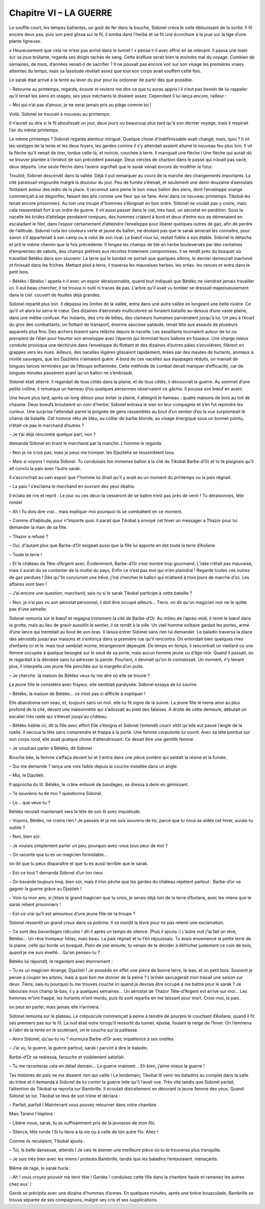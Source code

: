 Chapitre VI – LA GUERRE
=======================

Le souffle court, les tempes battantes, un goût de fer dans la bouche, Sidonel creva le voile éblouissant de la sortie. Il fit encore deux pas, puis son pied glissa sur le fil, il tomba dans l’herbe et se fit une écorchure à la joue sur la tige d’une plante ligneuse.

« Heureusement que cela ne m’est pas arrivé dans le tunnel ! » pensa-t-il avec effroi en se relevant. Il passa une main sur sa joue brûlante, regarda ses doigts tachés de sang. Cette éraflure serait bien le moindre mal du voyage. Combien de semaines, de mois, d’années venait-il de sacrifier ? Il ne pouvait pas encore voir sur son visage les premières vraies atteintes du temps, mais sa lassitude révélait assez que tout son corps avait souffert cette fois.

Le sarak était arrivé à la tente au lever du jour pour lui ordonner de partir dès que possible.

– Retourne au printemps, regarde, écoute et reviens me dire ce que tu auras appris l il n’eut pas besoin de lui rappeler qu'il tenait les siens en otages, ses yeux méchants le disaient assez. Cependant il lui lança encore, railleur :

– Moi qui n’ai pas d’amour, je ne serai jamais pris au piège comme toi !

Voilà. Sidonel se trouvait à nouveau au printemps.

Il n’aurait su dire si le fil aboutissait un jour, deux jours ou beaucoup plus tard qu'à son dernier voyage, mais il respirait l’air du même printemps.

Le même printemps ? Sidonel regarda alentour intrigué. Quelque chose d’indéfinissable avait changé, mais, quoi ? Il vit les vestiges de la tente et les deux foyers, les gardes comme il s’y attendait avaient allumé le nouveau feu plus loin. Il vit la flèche qu'il venait de tirer, tordue celle-là, et noircie, couchée à terre. Il manquait une flèche l Une flèche qui aurait dû se trouver plantée à l’endroit de son précédent passage. Deux cercles de charbon dans le passé qui n’avait pas varié, deux départs. Une seule flèche dans l’avenir signifiait que le sarak venait encore de modifier le futur.

Troublé, Sidonel descendit dans la vallée. Déjà il put remarquer au cours de la marche des changements importants. La cité paraissait engourdie malgré la douceur du jour. Peu de fumée s’élevait, et seulement une demi-douzaine d’aerostats flottaient autour des mâts de la place. Il reconnut sans peine le bon vieux ballon des siens, dont l’enveloppe orange commençait à se dégonfler, faisant des plis comme une fleur qui se fane. Ainsi dans ce nouveau printemps. Tikobal les tenait encore prisonniers. Au loin une troupe d”hommes s’éloignait en bon ordre. Sidonel ne voulait pas y croire, mais cela ressemblait fort à un ordre de guerre. Il vit aussi passer dans le ciel, très haut, un aérostat en perdition. Sous la nacelle les brides d’attelage pendaient rompues, des hommes criaient à bord et deux d’entre eux se démenaient en escaladant le filet, dans l’espoir certainement d’atteindre l’enveloppe pour libérer quelques outres de gaz, afin de perdre de l’altitude. Sidonel nota les couleurs verte et jaune du ballon, ne doutant pas que le sarak aimerait les connaître, pour savoir s’il appartenait à son camp ou à celui de son rival. Le bœuf roux lui, restait fidèle à son étable. Sidonel le détacha et prit le même chemin que la fois précédente. Il longea les champs de blé en herbe bouleversés par des centaines d’empreintes de sabots, des champs piétinés aux récoltes tristement compromises. Il se rendit près du bosquet où travaillait Bétéko dans son souvenir. La terre qui le bordait ne portait que quelques sillons, le dernier demeurait inachevé et finissait dans les friches. Mettant pied à terre, il traversa les mauvaises herbes. les orties. les ronces et entra dans le petit bois.

– Bétéko l Bétéko ! appela-t-il avec un espoir déraisonnable, quand tout indiquait que Bétéko ne viendrait jamais travailler ici. Il eut beau chercher, il ne trouva ni outil ni traces de pas. L’arbre qu'il avait vu tomber se dressait majestueusement dans le ciel. couvert de feuilles déjà grandes.

Sidonel repartit plus loin. Il dépassa les limites de la vallée, entra dans une autre vallée en longeant une belle rivière. Ce qu'il vit alors lui serra le cœur. Des dizaines d’aérostats multicolores se livraient bataille au-dessus d’une vaste plaine, dans une mêlée confuse. Par instants, des cris de bêtes, des clameurs humaines parvenaient jusqu'à lui. Un peu à l’écart du gros des combattants, un flottant de transport, énorme saucisse pataude, tenait tête aux assauts de plusieurs appareils plus fins. Des archers tiraient sans relâche depuis la nacelle. Les assaillants tournaient autour de lui ou prenaient de l’élan pour heurter son enveloppe avec l’éperon qui terminait leurs ballons en fuseaux. Une charge mieux conduite provoqua une déchirure dans l’enveloppe du flottant et des dizaines d’outres pâles s’envolèrent, filèrent en grappes vers les nues. Ailleurs, des nacelles légères glissaient rapidement, tirées par des meutes de hurlants, animaux à moitié sauvages, que les Djazilehs n’aimaient guère. A bord de ces nacelles aux équipages réduits, on maniait de longues lances terminées par de l’étoupe enflammée. Cette méthode de combat devait manquer d’efficacité, car de longues minutes passèrent avant qu'un ballon ne s’embrasât.

Sidonel était atterré. Il regardait de tous côtés dans la plaine, et de tous côtés, il découvrait la guerre. Au sommet d’une petite colline, il remarqua un hameau d’où quelques personnes observaient ce gâchis. Il poussa son bœuf en avant.

Une heure plus tard, après un long détour pour éviter la plaine, il atteignit le hameau : quatre maisons de bois au toit de chaume. Deux boeufs broutaient un coin d’herbe, Sidonel entrava le sien en leur compagnie et s’en fut rejoindre les curieux. Une surprise l’attendait parmi la poignée de gens rassemblés au bout d’un sentier d’où la vue surplombait le champ de bataille. Cet homme vêtu de bleu, au collier de barbe blonde, au visage énergique sous un bonnet pointu, n’était-ce pas le marchand d’outres ?

– Je t’ai déjà rencontré quelque part, non ?

demanda Sidonel en tirant le marchand par la manche. L’homme le regarda.

– Non je ne crois pas, mais je peux me tromper. les Djazilehs se ressemblent tous.

– Mais si voyons ! insista Sidonel. Tu conduisais ton immense ballon à la cité de Tikobal Barbe-d’Or et tu te plaignais qu'il ait conclu la paix avec l’autre sarak.

Il s’accrochait au vain espoir que l”homme lui dirait qu'il y avait eu un moment du printemps ou la paix régnait.

– La paix ! s’exclama le marchand en ouvrant des yeux ébahis.

Il éclata de rire et reprit : Le jour ou ces deux-la cesseront de se battre n’est pas près de venir ! Tu déraisonnes, tête rondel

– Ah l Tu dois dire vrai… mais explique-moi pourquoi ils se combattent en ce moment.

– Comme d’habitude, pour n”importe quoi. Il parait que Tikobal a envoyé cet hiver un messager a Thazor pour lui demander la main de sa fille.

– Thazor a refusé ?

– Oui, d”autant plus que Barbe-d’Or exigeait aussi que la fille lui apporte en dot toute la terre d’Axilane.

– Toute la terre !

– Et le château de Tête-d’Argent avec. Évidemment, Barbe-d’Or s’est montré trop gourmand. L’idée n’était pas mauvaise, mais il aurait du se contenter de la moitié du pays. Enfin ce n’est pas moi qui m’en plaindrai ! Regarde toutes ces outres de gaz perdues ! Dès qu”ils concluront une trêve, j’irai chercher le ballon qui m’attend à trois jours de marche d’ici. Les affaires vont bien !

– J’ai encore une question, marchand, sais-tu si le sarak Tikobal participe à cette bataille ?

– Non. je n’ai pas vu son aérostat personnel, il doit être occupé ailleurs… Tiens. on dit qu'un magicien noir ne le quitte pas d’une semelle.

Sidonel remonta sur le bœuf et regagna tristement la cité de Barbe-d’Or. Au milieu de l’après-midi, il remit le bœuf dans la grotte, mais au lieu de gravir aussitôt le sentier, il se rendit à la ville. Un vieil homme solitaire gardait les portes, armé d’une lance qui tremblait au bout de son bras. Il laissa entrer Sidonel sans rien lui demander. Le baladin traversa la place des aérostats jusqu'aux maisons et s’enfonça dans la première rue qu'il rencontra. On entendait bien quelques rires d’enfants ici et là. mais tout semblait morne, étrangement dépeuplé. De temps en temps, il rencontrait un vieillard ou une femme occupée à quelque besogne sur le seuil de sa porte, mais aucun homme jeune ou d’âge mûr. Quand il passait, on le regardait à la dérobée sans lui adresser la parole. Pourtant, il devinait qu'on le connaissait. Un moment, n’y tenant plus, il interpella une jeune fille penchée sur la margelle d’un puits.

– Je cherche .la maison de Bétéko veux-tu me dire où elle se trouve ?

La jeune fille le considéra avec frayeur, elle semblait paralysée. Sidonel essaya de lui sourire.

– Bétéko, la maison de Bétéko… ce n’est pas si difficile à expliquer !

Elle abandonna son seau, et, toujours sans un mot. elle lui fit signe de la suivre. La jeune fille le mena ainsi au plus profond de la cité, devant une maisonnette qui s’adossait au pied des falaises. A droite de cette demeure, débutait un escalier très raide qui s’élevait jusqu'au château.

– Bétéko habite ici, dit la fille avec effort Elle s’éloigna et Sidonel l’entendit courir sitôt qu'elle eut passé l’angle de la ruelle. Il secoua la tête sans comprendre et frappa à la porte. Une femme corpulente lui ouvrit. Avec sa tête pointue sur son corps rond, elle avait quelque chose d’attendrissant. Ce devait être une gentille femme.

– Je voudrais parler à Bétéko, dit Sidonel.

Bouche bée, la femme s’effaça devant lui et il entra dans une pièce sombre qui sentait la résine et la fumée.

– Qui me demande ? lança une voix faible depuis la couche installée dans un angle.

– Moi, le Djazileh.

Il approcha du lit. Bétéko, le crâne entouré de bandages, se dressa à demi en gémissant.

– Te souviens-tu de moi ? questionna Sidonel.

– Le… que veux-tu ?

Bétéko reculait maintenant vers la tête de son lit avec inquiétude.

– Voyons, Bétéko, ne crains rien ! Je passais et je me suis souvenu de toi, parce que tu nous as aidés cet hiver, aurais-tu oublié ?

– Non, bien sûr.

– Je voulais simplement parler un peu, pourquoi avez-vous tous peur de moi ?

– On raconte que tu es un magicien formidable…

on dit que tu peux disparaître et que tu es aussi terrible que le sarak.

– Est-ce tout ? demanda Sidonel d’un ton rieur.

– On bavarde toujours trop, bien sûr, mais il n’en pêche que les gardes du château répètent partout : Barbe-d’or va gagner la guerre grâce au Djazileh !

– Vois-tu mon ami, si j’étais le grand magicien que tu crois, je serais déjà loin de la terre d’Axilane, avec les miens que le sarak retient prisonniers !

– Est-ce vrai qu'il est amoureux d’une jeune fille de ta troupe ?

Sidonel ressentit un grand creux dans sa poitrine. Il se mordit la lèvre pour ne pas retenir une exclamation.

– Ce sont des bavardages ridicules ! dit-il après un temps de silence. (Puis il ajouta :) L’autre nuit j”ai fait un rêve, Bétéko… Un rêve trompeur hélas, mais beau. La paix régnait et tu t’en réjouissais. Tu avais ensemencé la petite terre de la plaine, celle qui borde un bosquet. Plein de joie ensuite, tu venais de te décider à défricher justement ce coin de bois, quand je me suis éveillé… Qu'en penses-tu ?

Bétéko lui répondit, le regardant avec étonnement :

– Tu es un magicien étrange, Djazileh ! Je possède en effet une pièce de bonne terre, là-bas, et un petit bois. Souvent je pense à couper les arbres, mais à quoi bon me donner de la peine ? L’armée saccagerait mon travail une saison sur deux. Tiens, sais-tu pourquoi tu me trouves couché ici quand je devrais être occupé à me battre pour le sarak ? Je labourais mon champ là-bas, il y a quelques semaines… Un aérostat de Thazor Tête-d”Argent est arrivé sur moi… Les hommes m”ont frappé, les hurlants m’ont mordu, puis ils sont repartis en me laissant pour mort. Crois-moi, la paix.

on peut en parler, mais jamais elle n’arrivera.

Sidonel remonta sur le plateau. Le crépuscule commençait à peine à teindre de pourpre le couchant d’Axilane, quand il fit ses premiers pas sur le fil. La nuit était noire lorsqu'il ressortit du tunnel, épuisé, foulant la neige de l’hiver. On l’emmena à l’abri de la tente en le soutenant, on le coucha sur la paillasse.

– Alors Sidonel, qu'as-tu vu ? murmura Barbe-d’Or avec impatience à ses oreilles.

– J’ai vu, la guerre, la guerre partout, sarak l parvint à dire le baladin.

Barbe-d’Or se redressa, farouche et visiblement satisfait.

– Tu me raconteras cela en détail demain… La guerre vraiment… Eh bien, j’aime mieux la guerre !

Tes histoires de paix ne me disaient rien qui vaille l Le lendemain, Tikobal lit venir les baladins au complet dans la salle du trône et il demanda à Sidonel de lui conter la guerre telle qu'il l’avait vue. Très vite tandis que Sidonel parlait, l’attention de Tikobal se reporta sur Bambrille. Il écoutait distraitement en dévorant la jeune femme des yeux. Quand Sidonel se tut. Tikobal se leva de son trône et déclara :

– Parfait, parfait l Maintenant vous pouvez retourner dans votre chambre.

Mais Tarano l’implora :

– Libère-nous, sarak, tu as suffisamment pris de la jeunesse de mon fils.

– Silence, tête ronde ! Si tu tiens à ta vie ou à celle de ton autre fils. Allez !

Comme ils reculaient, Tikobal ajouta :

– Toi, la belle danseuse, attends l Je vais te donner une meilleure pièce où tu te trouveras plus tranquille.

– Je suis très bien avec les miens l protesta Bambrille, tandis que les baladins l’entouraient. menaçants.

Blême de rage, le sarak hurla :

– Ah ! vous croyez pouvoir me tenir tête ! Gardes ! conduisez cette fille dans la chambre haute et ramenez les autres chez eux' !

Gorok se précipita avec une dizaine d’hommes d’armes. En quelques minutes, après une brève bousculade, Bambrille se trouva séparée de ses compagnons, malgré ses cris et ses supplications.

.. centered:: ★★★★

